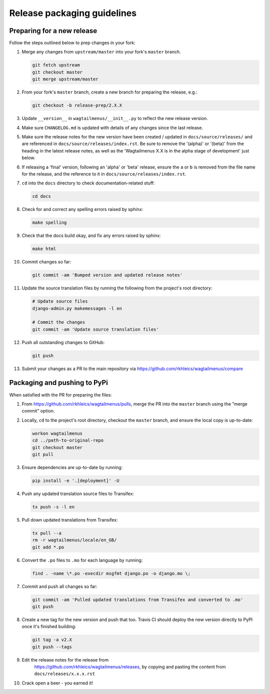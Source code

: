 ============================
Release packaging guidelines
============================

Preparing for a new release
===========================

Follow the steps outlined below to prep changes in your fork:

1.  Merge any changes from ``upstream/master`` into your fork's ``master``
    branch.

    .. code-block:: console

        git fetch upstream
        git checkout master
        git merge upstream/master

2.  From your fork's ``master`` branch, create a new branch for preparing the
    release, e.g.:

    .. code-block:: console

        git checkout -b release-prep/2.X.X

3.  Update ``__version__`` in ``wagtailmenus/__init__.py`` to reflect the new
    release version.

4.  Make sure ``CHANGELOG.md`` is updated with details of any changes since
    the last release.

5.  Make sure the release notes for the new version have been created /
    updated in ``docs/source/releases/`` and are referenced in 
    ``docs/source/releases/index.rst``. Be sure to remove the '(alpha)' or 
    '(beta)' from the heading in the latest release notes, as well as the
    'Wagtailmenus X.X is in the alpha stage of development' just below.

6.  If releasing a 'final' version, following an 'alpha' or 'beta' release, 
    ensure the ``a`` or ``b`` is removed from the file name for the release, 
    and the reference to it in ``docs/source/releases/index.rst``.

7.  ``cd`` into the ``docs`` directory to check documentation-related stuff:

    .. code-block:: console

        cd docs


8.  Check for and correct any spelling errors raised by sphinx:

    .. code-block:: console

        make spelling

9.  Check that the docs build okay, and fix any errors raised by sphinx:

    .. code-block:: console

        make html

10. Commit changes so far:

    .. code-block:: console
    
        git commit -am 'Bumped version and updated release notes'
       
11. Update the source translation files by running the following from the
    project's root directory:

    .. code-block:: console

        # Update source files
        django-admin.py makemessages -l en

        # Commit the changes
        git commit -am 'Update source translation files'

12. Push all outstanding changes to GitHub:

    .. code-block:: console
    
        git push

13. Submit your changes as a PR to the main repository via
    https://github.com/rkhleics/wagtailmenus/compare


Packaging and pushing to PyPi
=============================

When satisfied with the PR for preparing the files:

1.  From https://github.com/rkhleics/wagtailmenus/pulls, merge the PR into the
    ``master`` branch using the "merge commit" option.

2.  Locally, ``cd`` to the project's root directory, checkout the ``master``
    branch, and ensure the local copy is up-to-date: 

    .. code-block:: console
        
        workon wagtailmenus
        cd ../path-to-original-repo
        git checkout master
        git pull

3.  Ensure dependencies are up-to-date by running:

    .. code-block:: console

        pip install -e '.[deployment]' -U

4.  Push any updated translation source files to Transifex:

    .. code-block:: console

        tx push -s -l en

5.  Pull down updated translations from Transifex:

    .. code-block:: console

        tx pull --a
        rm -r wagtailmenus/locale/en_GB/
        git add *.po

6.  Convert the ``.po`` files to ``.mo`` for each language by running:
    
    .. code-block:: console

         find . -name \*.po -execdir msgfmt django.po -o django.mo \;

7.  Commit and push all changes so far:
    
    .. code-block:: console

        git commit -am 'Pulled updated translations from Transifex and converted to .mo'
        git push

8.  Create a new tag for the new version and push that too. Travis CI should deploy the new version directly to PyPI once it's finished building:

    .. code-block:: console
        
        git tag -a v2.X
        git push --tags

9. Edit the release notes for the release from
    https://github.com/rkhleics/wagtailmenus/releases, by copying and pasting
    the content from ``docs/releases/x.x.x.rst``

10. Crack open a beer - you earned it!
